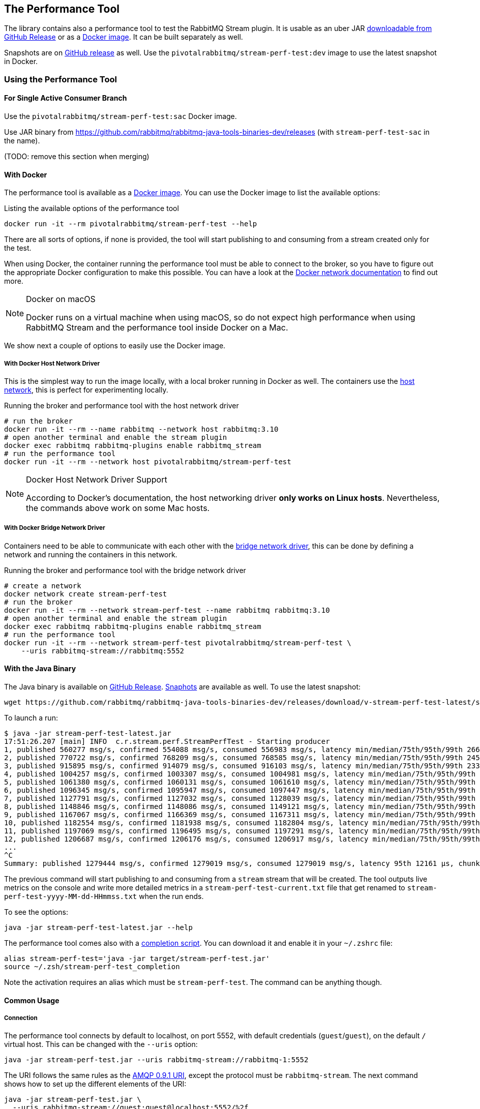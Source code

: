 == The Performance Tool

The library contains also a performance tool to test the RabbitMQ Stream plugin.
It is usable as an uber JAR
https://github.com/rabbitmq/rabbitmq-stream-java-client/releases[downloadable from GitHub Release] or as a https://hub.docker.com/r/pivotalrabbitmq/stream-perf-test[Docker image].
It can be built separately as well.

Snapshots are on https://github.com/rabbitmq/rabbitmq-java-tools-binaries-dev/releases[GitHub release] as well. Use the `pivotalrabbitmq/stream-perf-test:dev` image to use the latest snapshot in Docker.

=== Using the Performance Tool

==== For Single Active Consumer Branch

Use the `pivotalrabbitmq/stream-perf-test:sac` Docker image.

Use JAR binary from https://github.com/rabbitmq/rabbitmq-java-tools-binaries-dev/releases (with `stream-perf-test-sac` in the name).

(TODO: remove this section when merging)

==== With Docker

The performance tool is available as a
https://hub.docker.com/r/pivotalrabbitmq/stream-perf-test[Docker image].
You can use the Docker image to list the available options:

.Listing the available options of the performance tool
----
docker run -it --rm pivotalrabbitmq/stream-perf-test --help
----

There are all sorts of options, if none is provided,
the tool will start publishing to and consuming from a stream created
only for the test.

When using Docker, the container running the performance tool must be able to
connect to the broker, so you have to figure out the appropriate Docker
configuration to make this possible.
You can have a look at the https://docs.docker.com/network/[Docker network documentation]
to find out more.

[NOTE]
.Docker on macOS
====
Docker runs on a virtual machine when using macOS, so do not expect high performance
when using RabbitMQ Stream and the performance tool inside Docker on a Mac.
====

We show next a couple of options to easily use the Docker image.

===== With Docker Host Network Driver

This is the simplest way to run the image locally, with a local broker running in Docker as well.
The containers use the https://docs.docker.com/network/host/[host network],
this is perfect for experimenting locally.

.Running the broker and performance tool with the host network driver
----
# run the broker
docker run -it --rm --name rabbitmq --network host rabbitmq:3.10
# open another terminal and enable the stream plugin
docker exec rabbitmq rabbitmq-plugins enable rabbitmq_stream
# run the performance tool
docker run -it --rm --network host pivotalrabbitmq/stream-perf-test
----

[NOTE]
.Docker Host Network Driver Support
====
According to Docker's documentation, the host networking driver *only works on Linux hosts*.
Nevertheless, the commands above work on some Mac hosts.
====

===== With Docker Bridge Network Driver

Containers need to be able to communicate with each other with
the https://docs.docker.com/network/bridge/[bridge network driver], this
can be done by defining a network and running the containers in this network.

.Running the broker and performance tool with the bridge network driver
----
# create a network
docker network create stream-perf-test
# run the broker
docker run -it --rm --network stream-perf-test --name rabbitmq rabbitmq:3.10
# open another terminal and enable the stream plugin
docker exec rabbitmq rabbitmq-plugins enable rabbitmq_stream
# run the performance tool
docker run -it --rm --network stream-perf-test pivotalrabbitmq/stream-perf-test \
    --uris rabbitmq-stream://rabbitmq:5552
----

==== With the Java Binary

The Java binary is available on
https://github.com/rabbitmq/rabbitmq-stream-java-client/releases[GitHub Release].
https://github.com/rabbitmq/rabbitmq-java-tools-binaries-dev/releases[Snaphots] are available as well. To use the latest snapshot:

----
wget https://github.com/rabbitmq/rabbitmq-java-tools-binaries-dev/releases/download/v-stream-perf-test-latest/stream-perf-test-latest.jar
----

To launch a run:

----
$ java -jar stream-perf-test-latest.jar
17:51:26.207 [main] INFO  c.r.stream.perf.StreamPerfTest - Starting producer
1, published 560277 msg/s, confirmed 554088 msg/s, consumed 556983 msg/s, latency min/median/75th/95th/99th 2663/9799/13940/52304/57995 µs, chunk size 1125
2, published 770722 msg/s, confirmed 768209 msg/s, consumed 768585 msg/s, latency min/median/75th/95th/99th 2454/9599/12206/23940/55519 µs, chunk size 1755
3, published 915895 msg/s, confirmed 914079 msg/s, consumed 916103 msg/s, latency min/median/75th/95th/99th 2338/8820/11311/16750/52985 µs, chunk size 2121
4, published 1004257 msg/s, confirmed 1003307 msg/s, consumed 1004981 msg/s, latency min/median/75th/95th/99th 2131/8322/10639/14368/45094 µs, chunk size 2228
5, published 1061380 msg/s, confirmed 1060131 msg/s, consumed 1061610 msg/s, latency min/median/75th/95th/99th 2131/8247/10420/13905/37202 µs, chunk size 2379
6, published 1096345 msg/s, confirmed 1095947 msg/s, consumed 1097447 msg/s, latency min/median/75th/95th/99th 2131/8225/10334/13722/33109 µs, chunk size 2454
7, published 1127791 msg/s, confirmed 1127032 msg/s, consumed 1128039 msg/s, latency min/median/75th/95th/99th 1966/8150/10172/13500/23940 µs, chunk size 2513
8, published 1148846 msg/s, confirmed 1148086 msg/s, consumed 1149121 msg/s, latency min/median/75th/95th/99th 1966/8079/10135/13248/16771 µs, chunk size 2558
9, published 1167067 msg/s, confirmed 1166369 msg/s, consumed 1167311 msg/s, latency min/median/75th/95th/99th 1966/8063/9986/12977/16757 µs, chunk size 2631
10, published 1182554 msg/s, confirmed 1181938 msg/s, consumed 1182804 msg/s, latency min/median/75th/95th/99th 1966/7963/9949/12632/16619 µs, chunk size 2664
11, published 1197069 msg/s, confirmed 1196495 msg/s, consumed 1197291 msg/s, latency min/median/75th/95th/99th 1966/7917/9955/12503/15386 µs, chunk size 2761
12, published 1206687 msg/s, confirmed 1206176 msg/s, consumed 1206917 msg/s, latency min/median/75th/95th/99th 1966/7893/9975/12503/15280 µs, chunk size 2771
...
^C
Summary: published 1279444 msg/s, confirmed 1279019 msg/s, consumed 1279019 msg/s, latency 95th 12161 µs, chunk size 2910
----

The previous command will start publishing to and consuming from a `stream` stream that
will be created. The tool outputs live metrics on the console and write more
detailed metrics in a `stream-perf-test-current.txt` file that get renamed to
`stream-perf-test-yyyy-MM-dd-HHmmss.txt` when the run ends.

To see the options:

----
java -jar stream-perf-test-latest.jar --help
----

The performance tool comes also with a
https://github.com/rabbitmq/rabbitmq-java-tools-binaries-dev/releases/download/v-stream-perf-test-latest/stream-perf-test-latest_completion[completion script].
You can download it and enable it in
your `~/.zshrc` file:

----
alias stream-perf-test='java -jar target/stream-perf-test.jar'
source ~/.zsh/stream-perf-test_completion
----

Note the activation requires an alias which must be `stream-perf-test`. The command can be anything
though.

==== Common Usage

===== Connection

The performance tool connects by default to localhost, on port 5552, with
default credentials (`guest`/`guest`), on the default `/` virtual host.
This can be changed with the `--uris` option:

----
java -jar stream-perf-test.jar --uris rabbitmq-stream://rabbitmq-1:5552
----

The URI follows the same rules as the
https://www.rabbitmq.com/uri-spec.html[AMQP 0.9.1 URI],
except the protocol must be `rabbitmq-stream`.
The next command shows how to set up the different elements of the URI:

----
java -jar stream-perf-test.jar \
  --uris rabbitmq-stream://guest:guest@localhost:5552/%2f
----

The option accepts several values, separated by commas. By doing so, the tool
will be able to pick another URI for its "locator" connection, in case a node
crashes:

----
java -jar stream-perf-test.jar \
  --uris rabbitmq-stream://rabbitmq-1:5552,rabbitmq-stream://rabbitmq-2:5552
----

Note the tool uses those URIs only for management purposes, it does not use them
to distribute publishers and consumers across a cluster.

It is also possible to enable <<api.adoc#enabling-tls,TLS>> by using the `rabbitmq-stream+tls` scheme:

----
java -jar stream-perf-test.jar \
  --uris rabbitmq-stream+tls://guest:guest@localhost:5551/%2f
----

Note the performance tool will automatically configure the client to trust all
server certificates and to not use a private key (for client authentication).

Have a look at the <<api.adoc#understanding-connection-logic,connection logic section>> in case of connection problem.

===== Publishing Rate

It is possible to limit the publishing rate with the `--rate` option:

----
java -jar stream-perf-test.jar --rate 10000
----

RabbitMQ Stream can easily saturate the resources of the hardware, it can especially
max out the storage IO. Reasoning when a system is under severe constraints can
be difficult, so setting a low publishing rate can be a good idea to get familiar
with the performance tool and the semantics of streams.

===== Number of Producers and Consumers

You can set the number of producers and consumers with the `--producers` and
`--consumers` options, respectively:

----
java -jar stream-perf-test.jar --producers 5 --consumers 5
----

With the previous command, you should see a higher consuming rate than
publishing rate. It is because the 5 producers publish as fast as they can
and each consumer consume the messages from the 5 publishers. In theory
the consumer rate should be 5 times the publishing rate, but as stated previously,
the performance tool may put the broker under severe constraints, so the numbers
may not add up.

You can set a low publishing rate to verify this theory:

----
java -jar stream-perf-test.jar --producers 5 --consumers 5 --rate 10000
----

With the previous command, each publisher should publish 10,000 messages per second,
that is 50,000 messages per second overall. As each consumer consumes each published messages,
the consuming rate should be 5 times the publishing rate, that is 250,000 messages per
second. Using a small publishing rate should let plenty of resources to the system,
so the rates should tend towards those values.

===== Streams

The performance tool uses a `stream` stream by default, the `--streams` option allows
specifying streams that the tool will try to create. Note producer
and consumer counts must be set accordingly, as they are not spread across the
stream automatically. The following command will run a test with 3 streams, with
a producer and a consumer on each of them:

----
java -jar stream-perf-test.jar --streams stream1,stream2,stream3 \
                               --producers 3 --consumers 3
----

The stream creation process has the following semantics:

* the tool always tries to create streams.
* if the target streams already exist and have the exact same properties
as the ones the tool uses (see <<performance-tool-retention,retention>> below), the
run will start normally as stream creation is idempotent.
* if the target streams already exist but do not have the exact same properties
as the ones the tool uses, the run will start normally as well, the tool will output a warning.
* for any other errors during creation, the run will stop.
* the streams are not deleted after the run.
* if you want the tool to delete the streams after a run, use the `--delete-streams` flag.

Specifying streams one by one can become tedious as their number grows, so the `--stream-count`
option can be combined with the `--streams` option to specify a number or a range and a stream name
pattern, respectively. The following table shows the usage of these 2 options and the resulting
exercised streams. Do not forget to also specify the appropriate number of producers and
consumers if you want all the declared streams to be used.

[%header,cols=3*]
|===
|Options
|Computed Streams
|Details

|`--stream-count 5 --streams stream`
|`stream-1,stream-2,stream-3,stream-4,stream-5`
|Stream count starts at 1.

|`--stream-count 5 --streams stream-%d`
|`stream-1,stream-2,stream-3,stream-4,stream-5`
|Possible to specify a https://docs.oracle.com/javase/7/docs/api/java/util/Formatter.html[Java printf-style format string].

|`--stream-count 10 --streams stream-%d`
|`stream-1,stream-2,stream-3,..., stream-10`
|Not bad, but not correctly sorted alphabetically.

|`--stream-count 10 --streams stream-%02d`
|`stream-01,stream-02,stream-03,..., stream-10`
|Better for sorting.

|`--stream-count 10 --streams stream`
|`stream-01,stream-02,stream-03,..., stream-10`
|The default format string handles the sorting issue.

|`--stream-count 50-500 --streams stream-%03d`
|`stream-050,stream-051,stream-052,..., stream-500`
|Ranges are accepted.

|`--stream-count 50-500`
|`stream-050,stream-051,stream-052,..., stream-500`
|Default format string.

|===

===== Publishing Batch Size

The default publishing batch size is 100, that is a publishing frame is sent every 100 messages.
The following command sets the batch size to 50 with the `--batch-size` option:

----
java -jar stream-perf-test.jar --batch-size 50
----

There is no ideal batch size, it is a tradeoff between throughput and latency.
High batch size values should increase throughput (usually good) and latency (usually not so
good), whereas low batch size should decrease throughput (usually not good) and latency (usually
good).

===== Unconfirmed Messages

A publisher can have at most 10,000 unconfirmed messages at some point. If it reaches this value,
it has to wait until the broker confirms some messages. This avoids fast publishers overwhelming
the broker. The `--confirms` option allows changing the default value:

----
java -jar stream-perf-test.jar --confirms 20000
----

High values should increase throughput at the cost of consuming more memory, whereas low values
should decrease throughput and memory consumption.

===== Message Size

The default size of a message is 10 bytes, which is rather small. The `--size` option lets you
specify a different size, usually higher, to have a value close to your use case. The next command
sets a size of 1 KB:

----
java -jar stream-perf-test.jar --size 1024
----

Note the message body size cannot be smaller that 8 bytes, as the performance tool stores
a long in each message to calculate the latency. Note also the actual size of a message will be
slightly higher, as the body is wrapped in an <<api.adoc#working-with-complex-messages,AMQP 1.0 message>>.

[[performance-tool-connection-pooling]]
===== Connection Pooling

The performance tool does not use connection pooling by default: each producer and consumer has its own connection.
This can be appropriate to reach maximum throughput in performance test runs, as producers and consumers do not share connections.
But it may not always reflect what applications do, as they may have slow producers and not-so-busy consumers, so sharing connections becomes interesting to save some resources.

It is possible to configure connection pooling with the `--producers-by-connection` and `--consumers-by-connection` options.
They accept a value between 1 and 255, the default being 1 (no connection pooling).

In the following example we use 10 streams with 1 producer and 1 consumer on each of them.
As the rate is low, we can re-use connections:

----
java -jar stream-perf-test.jar --producers 10 --consumers 10 --stream-count 10 \
                               --rate 1000 \
                               --producers-by-connection 50 --consumers-by-connection 50
----

We end up using 2 connections for the producers and consumers with connection pooling, instead of 20.

==== Advanced Usage

[[performance-tool-retention]]
===== Retention

If you run performance tests for a long time, you might be interested in setting
a <<api.adoc#limiting-the-size-of-a-stream,retention strategy>> for
the streams the performance tool creates for a run. This
would typically avoid saturating the storage devices of your servers.
The default values are 20 GB for the maximum size of a stream and
500 MB for each segment files that composes a stream. You can change
these values with the `--max-length-bytes` and `--stream-max-segment-size-bytes` options:

----
java -jar stream-perf-test.jar --max-length-bytes 10gb \
                               --stream-max-segment-size-bytes 250mb
----

Both options accept units (`kb`, `mb`, `gb`, `tb`), as well as no unit to
specify a number of bytes.

It is also possible to use the time-based retention strategy with the `--max-age` option.
This can be less predictable than `--max-length-bytes` in the context of performance tests though.
The following command shows how to set the maximum age of segments to 5 minutes with
a maximum segment size of 250 MB:

----
java -jar stream-perf-test.jar --max-age PT5M \
                               --stream-max-segment-size-bytes 250mb
----

The `--max-age` option uses the
https://en.wikipedia.org/wiki/ISO_8601#Durations[ISO 8601 duration format].

===== Offset (Consumer)

Consumers start by default at the very end of a stream (offset `next`).
It is possible to specify an <<api.adoc#specifying-an-offset,offset>>
to start from with the `--offset` option,
if you have existing streams, and you want to consume from them at a specific offset.
The following command sets the consumer to start consuming at the beginning of
a stream:

----
java -jar stream-perf-test.jar --offset first
----

The accepted values for `--offset` are `first`, `last`, `next` (the default),
an unsigned long for a given offset, and an ISO 8601 formatted timestamp
(eg. `2020-06-03T07:45:54Z`).

[[performance-tool-offset-tracking]]
===== Offset Tracking (Consumer)

A consumer can <<api.adoc#consumer-offset-tracking,track the point>> it has reached
in a stream to be able to restart where it left off in a new incarnation.
The performance tool has the `--store-every` option to tell consumers to store
the offset every `x` messages to be able to measure the impact of offset tracking
in terms of throughput and storage. This feature is disabled by default.
The following command shows how to store the offset every 100,000 messages:

----
java -jar stream-perf-test.jar --store-every 100000
----

[[consumer-names]]
===== Consumer Names

When using `--store-every` (see above) for <<api.adoc#consumer-offset-tracking, offset tracking>>,
the performance tool uses a default name using the pattern `{stream-name}-{consumer-number}`.
So the default name of a single tracking consumer consuming from `stream` will be `stream-1`.

The consumer names pattern can be set with the `--consumer-names` option, which uses
the https://docs.oracle.com/javase/7/docs/api/java/util/Formatter.html[Java printf-style format string].
The stream name and the consumer number are injected as arguments, in this order.

The following table illustrates some examples for the `--consumer-names` option
for a `s1` stream and a second consumer:

[%header,cols=3*]
|===
|Option
|Computed Name
|Details

|`%s-%d`
|`s1-2`
|Default pattern.

|`stream-%s-consumer-%d`
|`stream-s1-consumer-2`
|

|`consumer-%2$d-on-stream-%1$s`
|`consumer-2-on-stream-s1`
|The argument indexes (`1$` for the stream, `2$` for the consumer number) must be used
as the pattern uses the consumer number first, which is not the pre-defined order of arguments.

|`uuid`
|`7cc75659-ea67-4874-96ef-151a505e1a55`
|https://docs.oracle.com/javase/7/docs/api/java/util/UUID.html#randomUUID()[Random UUID] that
changes for every run.
|===

Note you can use `--consumer-names uuid` to change the consumer names for every run. This
can be useful when you want to use tracking consumers in different runs but you want to
force the offset they start consuming from. With consumer names that do not change between runs,
tracking consumers would ignore the specified offset and would start where they left off
(this is the purpose of offset tracking).

===== Producer Names

You can use the `--producer-names` option to set the producer names pattern and therefore
enable <<api.adoc#outbound-message-deduplication, message deduplication>> (using the default
publishing sequence starting at 0 and incremented for each message).
The same naming options apply as above in <<api.adoc#consumer-names, consumer names>> with the only
difference that the default pattern is empty (i.e. no deduplication).

Here is an example of the usage of the `--producer-names` option:

----
java -jar stream-perf-test.jar --producer-names %s-%d
----

The run will start one producer and will use the `stream-1` producer reference (default stream is `stream` and the number of the producer is 1.)

===== Load Balancer in Front of the Cluster

A load balancer can misguide the performance tool when it tries to connect to nodes that host stream leaders and replicas.
The https://blog.rabbitmq.com/posts/2021/07/connecting-to-streams/["Connecting to Streams"] blog post covers why client applications must connect to the appropriate nodes in a cluster.

Use the `--load-balancer` flag to make sure the performance tool always goes through the load balancer that sits in front of your cluster:

----
java -jar stream-perf-test.jar --uris rabbitmq-stream://my-load-balancer:5552 \
                               --load-balancer
----

The same blog post covers why a https://blog.rabbitmq.com/posts/2021/07/connecting-to-streams/#with-a-load-balancer[load balancer can make things more complicated] for client applications like the performance tool and how https://blog.rabbitmq.com/posts/2021/07/connecting-to-streams/#client-workaround-with-a-load-balancer[they can mitigate these issues].

[[performance-tool-sac]]
===== Single Active Consumer

If the `--single-active-consumer` flag is set, the performance tool will create <<api.adoc#single-active-consumer, single active consumer>> instances.
This means that if there are more consumers than streams, there will be only one active consumer at a time on a stream, _if they share the same name_.
Note <<performance-tool-offset-tracking, offset tracking>> gets enabled automatically if it's not with `--single-active-consumer` (using 10,000 for `--store-every`).
Let's see a couple of examples.

In the following command we have 1 producer publishing to 1 stream and 3 consumers on this stream.
As `--single-active-consumer` is used, only one of these consumers will be active at a time.

----
java -jar stream-perf-test.jar --producers 1 --consumers 3 --single-active-consumer \
                               --consumer-names my-app
----

Note we use a fixed value for the consumer names: if they don't have the same name, the broker will not consider them as a group of consumers, so they will all get messages, like regular consumers.

In the following example we have 2 producers for 2 streams and 6 consumers overall (3 for each stream).
Note the consumers have the same name on their streams with the use of `--consumer-names my-app-%s`, as `%s` is a <<consumer-names, placeholder for the stream name>>.

----
java -jar stream-perf-test.jar --producers 2 --consumers 6 --stream-count 2 \
                               --single-active-consumer --consumer-names my-app-%s
----


===== Super Streams

The performance tool has a `--super-streams` flag to enable <<super-streams.adoc#super-streams, super streams>> on the publisher and consumer sides.
This support is meant to be used with the <<performance-tool-sac, `--single-active-consumer` flag>>, to <<super-streams.adoc#super-stream-sac, benefit from both features>>.
We recommend reading the appropriate sections of the documentation to understand the semantics of the flags before using them.
Let's see some examples.

The example below creates 1 producer and 3 consumers on the default `stream`, which is now a _super stream_ because of the `--super-streams` flag:

----
java -jar stream-perf-test.jar --producers 1 --consumers 3 --single-active-consumer \
                               --super-streams --consumer-names my-app
----

The performance tool creates 3 individual streams by default, they are the partitions of the super stream.
They are named `stream-0`, `stream-1`, and `stream-2`, after the name of the super stream, `stream`.
The producer will publish to each of them, using a <<super-streams.adoc#super-stream-producer, hash-based routing strategy>>.

A consumer is _composite_ with `--super-streams`: it creates a consumer instance for each partition.
This is 9 consumer instances overall – 3 composite consumers and 3 partitions – spread evenly across the partitions, but with only one active at a time on a given stream.

Note we use a fixed consumer name so that the broker considers the consumers belong to the same group and enforce the single active consumer behavior.

The next example is more convoluted.
We are going to work with 2 super streams (`--stream-count 2` and `--super-streams`).
Each super stream will have 5 partitions (`--super-stream-partitions 5`), so this is 10 streams overall (`stream-1-0` to `stream-1-4` and `stream-2-0` to `stream-2-4`).
Here is the command line:

----
java -jar stream-perf-test.jar --producers 2 --consumers 6 --stream-count 2 \
                               --super-streams --super-stream-partitions 5 \
                               --single-active-consumer \
                               --consumer-names my-app-%s
----

We see also that each super stream has 1 producer (`--producers 2`) and 3 consumers (`--consumers 6`).
The composite consumers will spread their consumer instances across the partitions.
Each partition will have 3 consumers but only 1 active at a time with `--single-active-consumer` and `--consumer-names my-app-%s` (the consumers on a given stream have the same name, so the broker make sure only one consumes at a time).

Note the performance tool does not use <<performance-tool-connection-pooling, connection pooling>> by default.
The command above opens a significant number of connections – 30 just for consumers – and may not reflect exactly how applications are deployed in the real world.
Don't hesitate to use the `--producers-by-connection` and `--consumers-by-connection` options to make the runs as close to your workloads as possible.

===== Monitoring

The tool can expose some runtime information on HTTP.
The default port is 8080.
The following options are available:

* `--monitoring`: add a `threaddump` endpoint to display a thread dump of the process.
This can be useful to inspect threads if the tool seems blocked.
* `--prometheus`: add a `metrics` endpoint to expose metrics using the Prometheus format.
The endpoint can then be declared in a Prometheus instance to scrape the metrics.
* `--monitoring-port`: set the port to use for the web server.

===== Using Environment Variables as Options

Environment variables can sometimes be easier to work with than command line options.
This is especially true when using a manifest file for configuration (with Docker Compose or Kubernetes) and the number of options used grows.

The performance tool automatically uses environment variables that match the snake case version of its long options.
E.g. it automatically picks up the value of the `BATCH_SIZE` environment variable for the `--batch-size` option, but only if the environment variable is defined.

You can list the environment variables that the tool picks up with the following command:

----
java -jar stream-perf-test.jar --environment-variables
----

The short version of the option is `-env`.

To avoid collisions with environment variables that already exist, it is possible to specify a prefix for the environment variables that the tool looks up.
This prefix is defined with the `RABBITMQ_STREAM_PERF_TEST_ENV_PREFIX` environment variable, e.g.:

----
RABBITMQ_STREAM_PERF_TEST_ENV_PREFIX="STREAM_PERF_TEST_"
----

With `RABBITMQ_STREAM_PERF_TEST_ENV_PREFIX="STREAM_PERF_TEST_"` defined, the tool looks for the `STREAM_PERF_TEST_BATCH_SIZE` environment variable, not `BATCH_SIZE`.

===== Logging

The performance tool binary uses Logback with an internal configuration file.
The default log level is `warn` with a console appender.

It is possible to define loggers directly from the command line, this is useful for quick debugging.
Use the `rabbitmq.streamperftest.loggers` system property with `name=level` pairs, e.g.:

----
java -Drabbitmq.streamperftest.loggers=com.rabbitmq.stream=debug -jar stream-perf-test.jar
----

It is possible to define several loggers by separating them with commas, e.g. `-Drabbitmq.streamperftest.loggers=com.rabbitmq.stream=debug,com.rabbitmq.stream.perf=info`.

It is also possible to use an environment variable:

----
export RABBITMQ_STREAM_PERF_TEST_LOGGERS=com.rabbitmq.stream=debug
----

The system property takes precedence over the environment variable.

Use the environment variable with the Docker image:

----
docker run -it --rm --network host \
    --env RABBITMQ_STREAM_PERF_TEST_LOGGERS=com.rabbitmq.stream=debug \
    pivotalrabbitmq/stream-perf-test
----

=== Building the Performance Tool

To build the uber JAR:

----
./mvnw clean package -Dmaven.test.skip -P performance-tool
----

Then run the tool:

----
java -jar target/stream-perf-test.jar
----